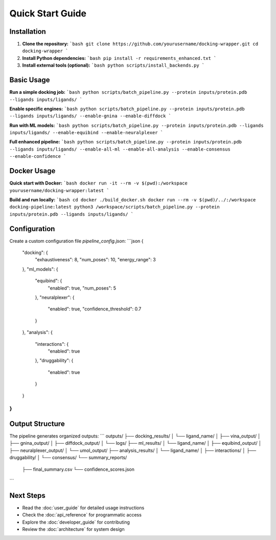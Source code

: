 Quick Start Guide
=================

Installation
------------

1. **Clone the repository:**
   ```bash
   git clone https://github.com/yourusername/docking-wrapper.git
   cd docking-wrapper
   ```

2. **Install Python dependencies:**
   ```bash
   pip install -r requirements_enhanced.txt
   ```

3. **Install external tools (optional):**
   ```bash
   python scripts/install_backends.py
   ```

Basic Usage
-----------

**Run a simple docking job:**
```bash
python scripts/batch_pipeline.py --protein inputs/protein.pdb --ligands inputs/ligands/
```

**Enable specific engines:**
```bash
python scripts/batch_pipeline.py --protein inputs/protein.pdb --ligands inputs/ligands/ --enable-gnina --enable-diffdock
```

**Run with ML models:**
```bash
python scripts/batch_pipeline.py --protein inputs/protein.pdb --ligands inputs/ligands/ --enable-equibind --enable-neuralplexer
```

**Full enhanced pipeline:**
```bash
python scripts/batch_pipeline.py --protein inputs/protein.pdb --ligands inputs/ligands/ --enable-all-ml --enable-all-analysis --enable-consensus --enable-confidence
```

Docker Usage
------------

**Quick start with Docker:**
```bash
docker run -it --rm -v $(pwd):/workspace yourusername/docking-wrapper:latest
```

**Build and run locally:**
```bash
cd docker
./build_docker.sh
docker run --rm -v $(pwd)/../:/workspace docking-pipeline:latest python3 /workspace/scripts/batch_pipeline.py --protein inputs/protein.pdb --ligands inputs/ligands/
```

Configuration
-------------

Create a custom configuration file `pipeline_config.json`:
```json
{
  "docking": {
    "exhaustiveness": 8,
    "num_poses": 10,
    "energy_range": 3
  },
  "ml_models": {
    "equibind": {
      "enabled": true,
      "num_poses": 5
    },
    "neuralplexer": {
      "enabled": true,
      "confidence_threshold": 0.7
    }
  },
  "analysis": {
    "interactions": {
      "enabled": true
    },
    "druggability": {
      "enabled": true
    }
  }
}
```

Output Structure
----------------

The pipeline generates organized outputs:
```
outputs/
├── docking_results/
│   └── ligand_name/
│       ├── vina_output/
│       ├── gnina_output/
│       ├── diffdock_output/
│       └── logs/
├── ml_results/
│   └── ligand_name/
│       ├── equibind_output/
│       ├── neuralplexer_output/
│       └── umol_output/
├── analysis_results/
│   └── ligand_name/
│       ├── interactions/
│       ├── druggability/
│       └── consensus/
└── summary_reports/
    ├── final_summary.csv
    └── confidence_scores.json
```

Next Steps
----------

- Read the :doc:`user_guide` for detailed usage instructions
- Check the :doc:`api_reference` for programmatic access
- Explore the :doc:`developer_guide` for contributing
- Review the :doc:`architecture` for system design 